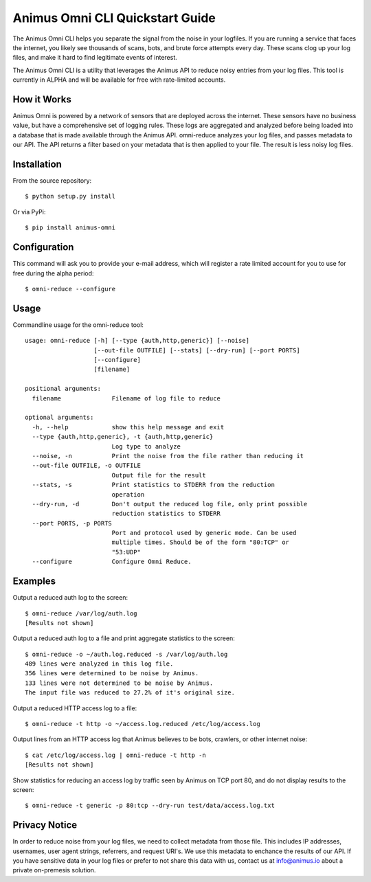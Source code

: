 Animus Omni CLI Quickstart Guide 
================================

.. image:: https://img.shields.io/gitter/room/nwjs/nw.js.svg
    :target: https://gitter.im/Animus-Intelligence/Animus.io

The Animus Omni CLI helps you separate the signal from the noise in your logfiles. If you are running a service that faces the internet, you likely see thousands of scans, bots, and brute force attempts every day. These scans clog up your log files, and make it hard to find legitimate events of interest.

The Animus Omni CLI is a utility that leverages the Animus API to reduce noisy entries from your log files. This tool is currently in ALPHA and will be available for free with rate-limited accounts.

How it Works
------------

Animus Omni is powered by a network of sensors that are deployed across the internet. These sensors have no business value, but have a comprehensive set of logging rules. These logs are aggregated and analyzed before being loaded into a database that is made available through the Animus API. omni-reduce analyzes your log files, and passes metadata to our API. The API returns a filter based on your metadata that is then applied to your file. The result is less noisy log files.

Installation
------------

From the source repository::


    $ python setup.py install

Or via PyPi::

    $ pip install animus-omni

Configuration
-------------

This command will ask you to provide your e-mail address, which will register a rate limited account for you to use for free during the alpha period::

    $ omni-reduce --configure

Usage
-----

Commandline usage for the omni-reduce tool::

    usage: omni-reduce [-h] [--type {auth,http,generic}] [--noise]
                       [--out-file OUTFILE] [--stats] [--dry-run] [--port PORTS]
                       [--configure]
                       [filename]

    positional arguments:
      filename              Filename of log file to reduce

    optional arguments:
      -h, --help            show this help message and exit
      --type {auth,http,generic}, -t {auth,http,generic}
                            Log type to analyze
      --noise, -n           Print the noise from the file rather than reducing it
      --out-file OUTFILE, -o OUTFILE
                            Output file for the result
      --stats, -s           Print statistics to STDERR from the reduction
                            operation
      --dry-run, -d         Don't output the reduced log file, only print possible
                            reduction statistics to STDERR
      --port PORTS, -p PORTS
                            Port and protocol used by generic mode. Can be used
                            multiple times. Should be of the form "80:TCP" or
                            "53:UDP"
      --configure           Configure Omni Reduce.

Examples
--------

Output a reduced auth log to the screen::

    $ omni-reduce /var/log/auth.log
    [Results not shown]


Output a reduced auth log to a file and print aggregate statistics to the screen::

    $ omni-reduce -o ~/auth.log.reduced -s /var/log/auth.log
    489 lines were analyzed in this log file.
    356 lines were determined to be noise by Animus.
    133 lines were not determined to be noise by Animus.
    The input file was reduced to 27.2% of it's original size.


Output a reduced HTTP access log to a file::

    $ omni-reduce -t http -o ~/access.log.reduced /etc/log/access.log


Output lines from an HTTP access log that Animus believes to be bots, crawlers, or other internet noise::

    $ cat /etc/log/access.log | omni-reduce -t http -n
    [Results not shown]

Show statistics for reducing an access log by traffic seen by Animus on TCP port 80, and do not display results to the screen::

    $ omni-reduce -t generic -p 80:tcp --dry-run test/data/access.log.txt

Privacy Notice
--------------
In order to reduce noise from your log files, we need to collect metadata from those file. This includes IP addresses, usernames, user agent strings, referrers, and request URI's. We use this metadata to enchance the results of our API. If you have sensitive data in your log files or prefer to not share this data with us, contact us at info@animus.io about a private on-premesis solution.

